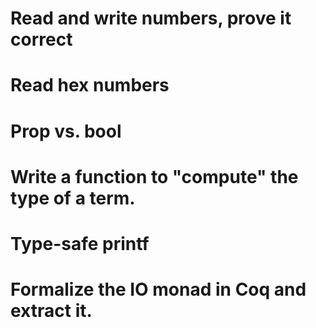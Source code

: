 * Read and write numbers, prove it correct
* Read hex numbers
* Prop vs. bool
* Write a function to "compute" the type of a term.
* Type-safe printf
* Formalize the IO monad in Coq and extract it.

